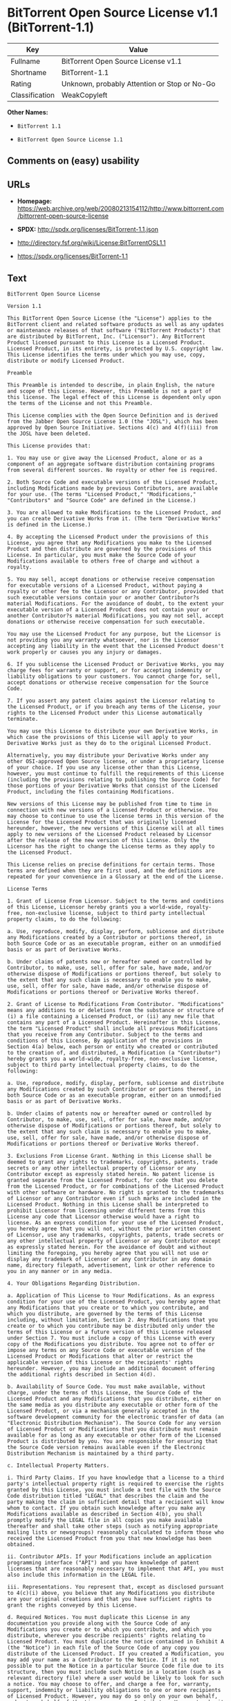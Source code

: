 * BitTorrent Open Source License v1.1 (BitTorrent-1.1)

| Key              | Value                                          |
|------------------+------------------------------------------------|
| Fullname         | BitTorrent Open Source License v1.1            |
| Shortname        | BitTorrent-1.1                                 |
| Rating           | Unknown, probably Attention or Stop or No-Go   |
| Classification   | WeakCopyleft                                   |

*Other Names:*

- =BitTorrent 1.1=

- =BitTorrent Open Source License 1.1=

** Comments on (easy) usability

** URLs

- *Homepage:*
  https://web.archive.org/web/20080213154112/http://www.bittorrent.com/bittorrent-open-source-license

- *SPDX:* http://spdx.org/licenses/BitTorrent-1.1.json

- http://directory.fsf.org/wiki/License:BitTorrentOSL1.1

- https://spdx.org/licenses/BitTorrent-1.1

** Text

#+BEGIN_EXAMPLE
    BitTorrent Open Source License

    Version 1.1

    This BitTorrent Open Source License (the "License") applies to the BitTorrent client and related software products as well as any updates or maintenance releases of that software ("BitTorrent Products") that are distributed by BitTorrent, Inc. ("Licensor"). Any BitTorrent Product licensed pursuant to this License is a Licensed Product. Licensed Product, in its entirety, is protected by U.S. copyright law. This License identifies the terms under which you may use, copy, distribute or modify Licensed Product.

    Preamble

    This Preamble is intended to describe, in plain English, the nature and scope of this License. However, this Preamble is not a part of this license. The legal effect of this License is dependent only upon the terms of the License and not this Preamble.

    This License complies with the Open Source Definition and is derived from the Jabber Open Source License 1.0 (the "JOSL"), which has been approved by Open Source Initiative. Sections 4(c) and 4(f)(iii) from the JOSL have been deleted.

    This License provides that:

    1. You may use or give away the Licensed Product, alone or as a component of an aggregate software distribution containing programs from several different sources. No royalty or other fee is required.

    2. Both Source Code and executable versions of the Licensed Product, including Modifications made by previous Contributors, are available for your use. (The terms "Licensed Product," "Modifications," "Contributors" and "Source Code" are defined in the License.)

    3. You are allowed to make Modifications to the Licensed Product, and you can create Derivative Works from it. (The term "Derivative Works" is defined in the License.)

    4. By accepting the Licensed Product under the provisions of this License, you agree that any Modifications you make to the Licensed Product and then distribute are governed by the provisions of this License. In particular, you must make the Source Code of your Modifications available to others free of charge and without a royalty.

    5. You may sell, accept donations or otherwise receive compensation for executable versions of a Licensed Product, without paying a royalty or other fee to the Licensor or any Contributor, provided that such executable versions contain your or another Contributor?s material Modifications. For the avoidance of doubt, to the extent your executable version of a Licensed Product does not contain your or another Contributor?s material Modifications, you may not sell, accept donations or otherwise receive compensation for such executable.

    You may use the Licensed Product for any purpose, but the Licensor is not providing you any warranty whatsoever, nor is the Licensor accepting any liability in the event that the Licensed Product doesn't work properly or causes you any injury or damages.

    6. If you sublicense the Licensed Product or Derivative Works, you may charge fees for warranty or support, or for accepting indemnity or liability obligations to your customers. You cannot charge for, sell, accept donations or otherwise receive compensation for the Source Code.

    7. If you assert any patent claims against the Licensor relating to the Licensed Product, or if you breach any terms of the License, your rights to the Licensed Product under this License automatically terminate.

    You may use this License to distribute your own Derivative Works, in which case the provisions of this License will apply to your Derivative Works just as they do to the original Licensed Product.

    Alternatively, you may distribute your Derivative Works under any other OSI-approved Open Source license, or under a proprietary license of your choice. If you use any license other than this License, however, you must continue to fulfill the requirements of this License (including the provisions relating to publishing the Source Code) for those portions of your Derivative Works that consist of the Licensed Product, including the files containing Modifications.

    New versions of this License may be published from time to time in connection with new versions of a Licensed Product or otherwise. You may choose to continue to use the license terms in this version of the License for the Licensed Product that was originally licensed hereunder, however, the new versions of this License will at all times apply to new versions of the Licensed Product released by Licensor after the release of the new version of this License. Only the Licensor has the right to change the License terms as they apply to the Licensed Product.

    This License relies on precise definitions for certain terms. Those terms are defined when they are first used, and the definitions are repeated for your convenience in a Glossary at the end of the License.

    License Terms

    1. Grant of License From Licensor. Subject to the terms and conditions of this License, Licensor hereby grants you a world-wide, royalty-free, non-exclusive license, subject to third party intellectual property claims, to do the following:

    a. Use, reproduce, modify, display, perform, sublicense and distribute any Modifications created by a Contributor or portions thereof, in both Source Code or as an executable program, either on an unmodified basis or as part of Derivative Works.

    b. Under claims of patents now or hereafter owned or controlled by Contributor, to make, use, sell, offer for sale, have made, and/or otherwise dispose of Modifications or portions thereof, but solely to the extent that any such claim is necessary to enable you to make, use, sell, offer for sale, have made, and/or otherwise dispose of Modifications or portions thereof or Derivative Works thereof.

    2. Grant of License to Modifications From Contributor. "Modifications" means any additions to or deletions from the substance or structure of (i) a file containing a Licensed Product, or (ii) any new file that contains any part of a Licensed Product. Hereinafter in this License, the term "Licensed Product" shall include all previous Modifications that you receive from any Contributor. Subject to the terms and conditions of this License, By application of the provisions in Section 4(a) below, each person or entity who created or contributed to the creation of, and distributed, a Modification (a "Contributor") hereby grants you a world-wide, royalty-free, non-exclusive license, subject to third party intellectual property claims, to do the following:

    a. Use, reproduce, modify, display, perform, sublicense and distribute any Modifications created by such Contributor or portions thereof, in both Source Code or as an executable program, either on an unmodified basis or as part of Derivative Works.

    b. Under claims of patents now or hereafter owned or controlled by Contributor, to make, use, sell, offer for sale, have made, and/or otherwise dispose of Modifications or portions thereof, but solely to the extent that any such claim is necessary to enable you to make, use, sell, offer for sale, have made, and/or otherwise dispose of Modifications or portions thereof or Derivative Works thereof.

    3. Exclusions From License Grant. Nothing in this License shall be deemed to grant any rights to trademarks, copyrights, patents, trade secrets or any other intellectual property of Licensor or any Contributor except as expressly stated herein. No patent license is granted separate from the Licensed Product, for code that you delete from the Licensed Product, or for combinations of the Licensed Product with other software or hardware. No right is granted to the trademarks of Licensor or any Contributor even if such marks are included in the Licensed Product. Nothing in this License shall be interpreted to prohibit Licensor from licensing under different terms from this License any code that Licensor otherwise would have a right to license. As an express condition for your use of the Licensed Product, you hereby agree that you will not, without the prior written consent of Licensor, use any trademarks, copyrights, patents, trade secrets or any other intellectual property of Licensor or any Contributor except as expressly stated herein. For the avoidance of doubt and without limiting the foregoing, you hereby agree that you will not use or display any trademark of Licensor or any Contributor in any domain name, directory filepath, advertisement, link or other reference to you in any manner or in any media.

    4. Your Obligations Regarding Distribution.

    a. Application of This License to Your Modifications. As an express condition for your use of the Licensed Product, you hereby agree that any Modifications that you create or to which you contribute, and which you distribute, are governed by the terms of this License including, without limitation, Section 2. Any Modifications that you create or to which you contribute may be distributed only under the terms of this License or a future version of this License released under Section 7. You must include a copy of this License with every copy of the Modifications you distribute. You agree not to offer or impose any terms on any Source Code or executable version of the Licensed Product or Modifications that alter or restrict the applicable version of this License or the recipients' rights hereunder. However, you may include an additional document offering the additional rights described in Section 4(d).

    b. Availability of Source Code. You must make available, without charge, under the terms of this License, the Source Code of the Licensed Product and any Modifications that you distribute, either on the same media as you distribute any executable or other form of the Licensed Product, or via a mechanism generally accepted in the software development community for the electronic transfer of data (an "Electronic Distribution Mechanism"). The Source Code for any version of Licensed Product or Modifications that you distribute must remain available for as long as any executable or other form of the Licensed Product is distributed by you. You are responsible for ensuring that the Source Code version remains available even if the Electronic Distribution Mechanism is maintained by a third party.

    c. Intellectual Property Matters.

    i. Third Party Claims. If you have knowledge that a license to a third party's intellectual property right is required to exercise the rights granted by this License, you must include a text file with the Source Code distribution titled "LEGAL" that describes the claim and the party making the claim in sufficient detail that a recipient will know whom to contact. If you obtain such knowledge after you make any Modifications available as described in Section 4(b), you shall promptly modify the LEGAL file in all copies you make available thereafter and shall take other steps (such as notifying appropriate mailing lists or newsgroups) reasonably calculated to inform those who received the Licensed Product from you that new knowledge has been obtained.

    ii. Contributor APIs. If your Modifications include an application programming interface ("API") and you have knowledge of patent licenses that are reasonably necessary to implement that API, you must also include this information in the LEGAL file.

    iii. Representations. You represent that, except as disclosed pursuant to 4(c)(i) above, you believe that any Modifications you distribute are your original creations and that you have sufficient rights to grant the rights conveyed by this License.

    d. Required Notices. You must duplicate this License in any documentation you provide along with the Source Code of any Modifications you create or to which you contribute, and which you distribute, wherever you describe recipients' rights relating to Licensed Product. You must duplicate the notice contained in Exhibit A (the "Notice") in each file of the Source Code of any copy you distribute of the Licensed Product. If you created a Modification, you may add your name as a Contributor to the Notice. If it is not possible to put the Notice in a particular Source Code file due to its structure, then you must include such Notice in a location (such as a relevant directory file) where a user would be likely to look for such a notice. You may choose to offer, and charge a fee for, warranty, support, indemnity or liability obligations to one or more recipients of Licensed Product. However, you may do so only on your own behalf, and not on behalf of the Licensor or any Contributor. You must make it clear that any such warranty, support, indemnity or liability obligation is offered by you alone, and you hereby agree to indemnify the Licensor and every Contributor for any liability incurred by the Licensor or such Contributor as a result of warranty, support, indemnity or liability terms you offer.

    e. Distribution of Executable Versions. You may distribute Licensed Product as an executable program under a license of your choice that may contain terms different from this License provided (i) you have satisfied the requirements of Sections 4(a) through 4(d) for that distribution, (ii) you include a conspicuous notice in the executable version, related documentation and collateral materials stating that the Source Code version of the Licensed Product is available under the terms of this License, including a description of how and where you have fulfilled the obligations of Section 4(b), and (iii) you make it clear that any terms that differ from this License are offered by you alone, not by Licensor or any Contributor. You hereby agree to indemnify the Licensor and every Contributor for any liability incurred by Licensor or such Contributor as a result of any terms you offer.

    f. Distribution of Derivative Works. You may create Derivative Works (e.g., combinations of some or all of the Licensed Product with other code) and distribute the Derivative Works as products under any other license you select, with the proviso that the requirements of this License are fulfilled for those portions of the Derivative Works that consist of the Licensed Product or any Modifications thereto.

    g. Compensation for Distribution of Executable Versions of Licensed Products, Modifications or Derivative Works. Notwithstanding any provision of this License to the contrary, by distributing, selling, licensing, sublicensing or otherwise making available any Licensed Product, or Modification or Derivative Work thereof, you and Licensor hereby acknowledge and agree that you may sell, license or sublicense for a fee, accept donations or otherwise receive compensation for executable versions of a Licensed Product, without paying a royalty or other fee to the Licensor or any other Contributor, provided that such executable versions (i) contain your or another Contributor?s material Modifications, or (ii) are otherwise material Derivative Works. For purposes of this License, an executable version of the Licensed Product will be deemed to contain a material Modification, or will otherwise be deemed a material Derivative Work, if (a) the Licensed Product is modified with your own or a third party?s software programs or other code, and/or the Licensed Product is combined with a number of your own or a third party?s software programs or code, respectively, and (b) such software programs or code add or contribute material value, functionality or features to the License Product. For the avoidance of doubt, to the extent your executable version of a Licensed Product does not contain your or another Contributor?s material Modifications or is otherwise not a material Derivative Work, in each case as contemplated herein, you may not sell, license or sublicense for a fee, accept donations or otherwise receive compensation for such executable. Additionally, without limitation of the foregoing and notwithstanding any provision of this License to the contrary, you cannot charge for, sell, license or sublicense for a fee, accept donations or otherwise receive compensation for the Source Code.

    5. Inability to Comply Due to Statute or Regulation. If it is impossible for you to comply with any of the terms of this License with respect to some or all of the Licensed Product due to statute, judicial order, or regulation, then you must (i) comply with the terms of this License to the maximum extent possible, (ii) cite the statute or regulation that prohibits you from adhering to the License, and (iii) describe the limitations and the code they affect. Such description must be included in the LEGAL file described in Section 4(d), and must be included with all distributions of the Source Code. Except to the extent prohibited by statute or regulation, such description must be sufficiently detailed for a recipient of ordinary skill at computer programming to be able to understand it.

    6. Application of This License. This License applies to code to which Licensor or Contributor has attached the Notice in Exhibit A, which is incorporated herein by this reference.

    7. Versions of This License.

    a. New Versions. Licensor may publish from time to time revised and/or new versions of the License.

    b. Effect of New Versions. Once Licensed Product has been published under a particular version of the License, you may always continue to use it under the terms of that version, provided that any such license be in full force and effect at the time, and has not been revoked or otherwise terminated. You may also choose to use such Licensed Product under the terms of any subsequent version (but not any prior version) of the License published by Licensor. No one other than Licensor has the right to modify the terms applicable to Licensed Product created under this License.

    c. Derivative Works of this License. If you create or use a modified version of this License, which you may do only in order to apply it to software that is not already a Licensed Product under this License, you must rename your license so that it is not confusingly similar to this License, and must make it clear that your license contains terms that differ from this License. In so naming your license, you may not use any trademark of Licensor or any Contributor.

    8. Disclaimer of Warranty. LICENSED PRODUCT IS PROVIDED UNDER THIS LICENSE ON AN AS IS BASIS, WITHOUT WARRANTY OF ANY KIND, EITHER EXPRESS OR IMPLIED, INCLUDING, WITHOUT LIMITATION, WARRANTIES THAT THE LICENSED PRODUCT IS FREE OF DEFECTS, MERCHANTABLE, FIT FOR A PARTICULAR PURPOSE OR NON-INFRINGING. THE ENTIRE RISK AS TO THE QUALITY AND PERFORMANCE OF THE LICENSED PRODUCT IS WITH YOU. SHOULD LICENSED PRODUCT PROVE DEFECTIVE IN ANY RESPECT, YOU (AND NOT THE LICENSOR OR ANY OTHER CONTRIBUTOR) ASSUME THE COST OF ANY NECESSARY SERVICING, REPAIR OR CORRECTION. THIS DISCLAIMER OF WARRANTY CONSTITUTES AN ESSENTIAL PART OF THIS LICENSE. NO USE OF LICENSED PRODUCT IS AUTHORIZED HEREUNDER EXCEPT UNDER THIS DISCLAIMER.

    9. Termination.

    a. Automatic Termination Upon Breach. This license and the rights granted hereunder will terminate automatically if you fail to comply with the terms herein and fail to cure such breach within ten (10) days of being notified of the breach by the Licensor. For purposes of this provision, proof of delivery via email to the address listed in the ?WHOIS? database of the registrar for any website through which you distribute or market any Licensed Product, or to any alternate email address which you designate in writing to the Licensor, shall constitute sufficient notification. All sublicenses to the Licensed Product that are properly granted shall survive any termination of this license so long as they continue to complye with the terms of this License. Provisions that, by their nature, must remain in effect beyond the termination of this License, shall survive.

    b. Termination Upon Assertion of Patent Infringement. If you initiate litigation by asserting a patent infringement claim (excluding declaratory judgment actions) against Licensor or a Contributor (Licensor or Contributor against whom you file such an action is referred to herein as Respondent) alleging that Licensed Product directly or indirectly infringes any patent, then any and all rights granted by such Respondent to you under Sections 1 or 2 of this License shall terminate prospectively upon sixty (60) days notice from Respondent (the "Notice Period") unless within that Notice Period you either agree in writing (i) to pay Respondent a mutually agreeable reasonably royalty for your past or future use of Licensed Product made by such Respondent, or (ii) withdraw your litigation claim with respect to Licensed Product against such Respondent. If within said Notice Period a reasonable royalty and payment arrangement are not mutually agreed upon in writing by the parties or the litigation claim is not withdrawn, the rights granted by Licensor to you under Sections 1 and 2 automatically terminate at the expiration of said Notice Period.

    c. Reasonable Value of This License. If you assert a patent infringement claim against Respondent alleging that Licensed Product directly or indirectly infringes any patent where such claim is resolved (such as by license or settlement) prior to the initiation of patent infringement litigation, then the reasonable value of the licenses granted by said Respondent under Sections 1 and 2 shall be taken into account in determining the amount or value of any payment or license.

    d. No Retroactive Effect of Termination. In the event of termination under Sections 9(a) or 9(b) above, all end user license agreements (excluding licenses to distributors and resellers) that have been validly granted by you or any distributor hereunder prior to termination shall survive termination.

    10. Limitation of Liability. UNDER NO CIRCUMSTANCES AND UNDER NO LEGAL THEORY, WHETHER TORT (INCLUDING NEGLIGENCE), CONTRACT, OR OTHERWISE, SHALL THE LICENSOR, ANY CONTRIBUTOR, OR ANY DISTRIBUTOR OF LICENSED PRODUCT, OR ANY SUPPLIER OF ANY OF SUCH PARTIES, BE LIABLE TO ANY PERSON FOR ANY INDIRECT, SPECIAL, INCIDENTAL, OR CONSEQUENTIAL DAMAGES OF ANY CHARACTER INCLUDING, WITHOUT LIMITATION, DAMAGES FOR LOSS OF GOODWILL, WORK STOPPAGE, COMPUTER FAILURE OR MALFUNCTION, OR ANY AND ALL OTHER COMMERCIAL DAMAGES OR LOSSES, EVEN IF SUCH PARTY SHALL HAVE BEEN INFORMED OF THE POSSIBILITY OF SUCH DAMAGES. THIS LIMITATION OF LIABILITY SHALL NOT APPLY TO LIABILITY FOR DEATH OR PERSONAL INJURY RESULTING FROM SUCH PARTYS NEGLIGENCE TO THE EXTENT APPLICABLE LAW PROHIBITS SUCH LIMITATION. SOME JURISDICTIONS DO NOT ALLOW THE EXCLUSION OR LIMITATION OF INCIDENTAL OR CONSEQUENTIAL DAMAGES, SO THIS EXCLUSION AND LIMITATION MAY NOT APPLY TO YOU.

    11. Responsibility for Claims. As between Licensor and Contributors, each party is responsible for claims and damages arising, directly or indirectly, out of its utilization of rights under this License. You agree to work with Licensor and Contributors to distribute such responsibility on an equitable basis. Nothing herein is intended or shall be deemed to constitute any admission of liability.

    12. U.S. Government End Users. The Licensed Product is a commercial item, as that term is defined in 48 C.F.R. 2.101 (Oct. 1995), consisting of commercial computer software and commercial computer software documentation, as such terms are used in 48 C.F.R. 12.212 (Sept. 1995). Consistent with 48 C.F.R. 12.212 and 48 C.F.R. 227.7202-1 through 227.7202-4 (June 1995), all U.S. Government End Users acquire Licensed Product with only those rights set forth herein.

    13. Miscellaneous. This License represents the complete agreement concerning the subject matter hereof. If any provision of this License is held to be unenforceable, such provision shall be reformed only to the extent necessary to make it enforceable. This License shall be governed by California law provisions (except to the extent applicable law, if any, provides otherwise), excluding its conflict-of-law provisions. You expressly agree that in any litigation relating to this license the losing party shall be responsible for costs including, without limitation, court costs and reasonable attorneys fees and expenses. The application of the United Nations Convention on Contracts for the International Sale of Goods is expressly excluded. Any law or regulation that provides that the language of a contract shall be construed against the drafter shall not apply to this License.

    14. Definition of You in This License. You throughout this License, whether in upper or lower case, means an individual or a legal entity exercising rights under, and complying with all of the terms of, this License or a future version of this License issued under Section 7. For legal entities, you includes any entity that controls, is controlled by, is under common control with, or affiliated with, you. For purposes of this definition, control means (i) the power, direct or indirect, to cause the direction or management of such entity, whether by contract or otherwise, or (ii) ownership of fifty percent (50%) or more of the outstanding shares, or (iii) beneficial ownership of such entity. You are responsible for advising any affiliated entity of the terms of this License, and that any rights or privileges derived from or obtained by way of this License are subject to the restrictions outlined herein.

    15. Glossary. All defined terms in this License that are used in more than one Section of this License are repeated here, in alphabetical order, for the convenience of the reader. The Section of this License in which each defined term is first used is shown in parentheses.

    Contributor: Each person or entity who created or contributed to the creation of, and distributed, a Modification. (See Section 2)

    Derivative Works: That term as used in this License is defined under U.S. copyright law. (See Section 1(b))

    License: This BitTorrent Open Source License. (See first paragraph of License)

    Licensed Product: Any BitTorrent Product licensed pursuant to this License. The term "Licensed Product" includes all previous Modifications from any Contributor that you receive. (See first paragraph of License and Section 2)

    Licensor: BitTorrent, Inc. (See first paragraph of License)

    Modifications: Any additions to or deletions from the substance or structure of (i) a file containing Licensed Product, or (ii) any new file that contains any part of Licensed Product. (See Section 2)

    Notice: The notice contained in Exhibit A. (See Section 4(e))

    Source Code: The preferred form for making modifications to the Licensed Product, including all modules contained therein, plus any associated interface definition files, scripts used to control compilation and installation of an executable program, or a list of differential comparisons against the Source Code of the Licensed Product. (See Section 1(a))

    You: This term is defined in Section 14 of this License.

    EXHIBIT A

    The Notice below must appear in each file of the Source Code of any copy you distribute of the Licensed Product or any hereto. Contributors to any Modifications may add their own copyright notices to identify their own contributions.

    License:

    The contents of this file are subject to the BitTorrent Open Source License Version 1.0 (the License). You may not copy or use this file, in either source code or executable form, except in compliance with the License. You may obtain a copy of the License at http://www.bittorrent.com/license/.

    Software distributed under the License is distributed on an AS IS basis, WITHOUT WARRANTY OF ANY KIND, either express or implied. See the License for the specific language governing rights and limitations under the License.
#+END_EXAMPLE

--------------

** Raw Data

#+BEGIN_EXAMPLE
    {
        "__impliedNames": [
            "BitTorrent-1.1",
            "BitTorrent Open Source License v1.1",
            "bittorrent-1.1",
            "BitTorrent 1.1",
            "BitTorrent Open Source License 1.1"
        ],
        "__impliedId": "BitTorrent-1.1",
        "facts": {
            "Open Knowledge International": {
                "is_generic": null,
                "status": "active",
                "domain_software": true,
                "url": "https://spdx.org/licenses/BitTorrent-1.1",
                "maintainer": "",
                "od_conformance": "not reviewed",
                "_sourceURL": "https://github.com/okfn/licenses/blob/master/licenses.csv",
                "domain_data": false,
                "osd_conformance": "not reviewed",
                "id": "BitTorrent-1.1",
                "title": "BitTorrent Open Source License 1.1",
                "_implications": {
                    "__impliedNames": [
                        "BitTorrent-1.1",
                        "BitTorrent Open Source License 1.1"
                    ],
                    "__impliedId": "BitTorrent-1.1",
                    "__impliedURLs": [
                        [
                            null,
                            "https://spdx.org/licenses/BitTorrent-1.1"
                        ]
                    ]
                },
                "domain_content": false
            },
            "LicenseName": {
                "implications": {
                    "__impliedNames": [
                        "BitTorrent-1.1",
                        "BitTorrent-1.1",
                        "BitTorrent Open Source License v1.1",
                        "bittorrent-1.1",
                        "BitTorrent 1.1",
                        "BitTorrent Open Source License 1.1"
                    ],
                    "__impliedId": "BitTorrent-1.1"
                },
                "shortname": "BitTorrent-1.1",
                "otherNames": [
                    "BitTorrent-1.1",
                    "BitTorrent Open Source License v1.1",
                    "bittorrent-1.1",
                    "BitTorrent 1.1",
                    "BitTorrent Open Source License 1.1"
                ]
            },
            "SPDX": {
                "isSPDXLicenseDeprecated": false,
                "spdxFullName": "BitTorrent Open Source License v1.1",
                "spdxDetailsURL": "http://spdx.org/licenses/BitTorrent-1.1.json",
                "_sourceURL": "https://spdx.org/licenses/BitTorrent-1.1.html",
                "spdxLicIsOSIApproved": false,
                "spdxSeeAlso": [
                    "http://directory.fsf.org/wiki/License:BitTorrentOSL1.1"
                ],
                "_implications": {
                    "__impliedNames": [
                        "BitTorrent-1.1",
                        "BitTorrent Open Source License v1.1"
                    ],
                    "__impliedId": "BitTorrent-1.1",
                    "__isOsiApproved": false,
                    "__impliedURLs": [
                        [
                            "SPDX",
                            "http://spdx.org/licenses/BitTorrent-1.1.json"
                        ],
                        [
                            null,
                            "http://directory.fsf.org/wiki/License:BitTorrentOSL1.1"
                        ]
                    ]
                },
                "spdxLicenseId": "BitTorrent-1.1"
            },
            "Scancode": {
                "otherUrls": [
                    "http://directory.fsf.org/wiki/License:BitTorrentOSL1.1"
                ],
                "homepageUrl": "https://web.archive.org/web/20080213154112/http://www.bittorrent.com/bittorrent-open-source-license",
                "shortName": "BitTorrent 1.1",
                "textUrls": null,
                "text": "BitTorrent Open Source License\n\nVersion 1.1\n\nThis BitTorrent Open Source License (the \"License\") applies to the BitTorrent client and related software products as well as any updates or maintenance releases of that software (\"BitTorrent Products\") that are distributed by BitTorrent, Inc. (\"Licensor\"). Any BitTorrent Product licensed pursuant to this License is a Licensed Product. Licensed Product, in its entirety, is protected by U.S. copyright law. This License identifies the terms under which you may use, copy, distribute or modify Licensed Product.\n\nPreamble\n\nThis Preamble is intended to describe, in plain English, the nature and scope of this License. However, this Preamble is not a part of this license. The legal effect of this License is dependent only upon the terms of the License and not this Preamble.\n\nThis License complies with the Open Source Definition and is derived from the Jabber Open Source License 1.0 (the \"JOSL\"), which has been approved by Open Source Initiative. Sections 4(c) and 4(f)(iii) from the JOSL have been deleted.\n\nThis License provides that:\n\n1. You may use or give away the Licensed Product, alone or as a component of an aggregate software distribution containing programs from several different sources. No royalty or other fee is required.\n\n2. Both Source Code and executable versions of the Licensed Product, including Modifications made by previous Contributors, are available for your use. (The terms \"Licensed Product,\" \"Modifications,\" \"Contributors\" and \"Source Code\" are defined in the License.)\n\n3. You are allowed to make Modifications to the Licensed Product, and you can create Derivative Works from it. (The term \"Derivative Works\" is defined in the License.)\n\n4. By accepting the Licensed Product under the provisions of this License, you agree that any Modifications you make to the Licensed Product and then distribute are governed by the provisions of this License. In particular, you must make the Source Code of your Modifications available to others free of charge and without a royalty.\n\n5. You may sell, accept donations or otherwise receive compensation for executable versions of a Licensed Product, without paying a royalty or other fee to the Licensor or any Contributor, provided that such executable versions contain your or another Contributor?s material Modifications. For the avoidance of doubt, to the extent your executable version of a Licensed Product does not contain your or another Contributor?s material Modifications, you may not sell, accept donations or otherwise receive compensation for such executable.\n\nYou may use the Licensed Product for any purpose, but the Licensor is not providing you any warranty whatsoever, nor is the Licensor accepting any liability in the event that the Licensed Product doesn't work properly or causes you any injury or damages.\n\n6. If you sublicense the Licensed Product or Derivative Works, you may charge fees for warranty or support, or for accepting indemnity or liability obligations to your customers. You cannot charge for, sell, accept donations or otherwise receive compensation for the Source Code.\n\n7. If you assert any patent claims against the Licensor relating to the Licensed Product, or if you breach any terms of the License, your rights to the Licensed Product under this License automatically terminate.\n\nYou may use this License to distribute your own Derivative Works, in which case the provisions of this License will apply to your Derivative Works just as they do to the original Licensed Product.\n\nAlternatively, you may distribute your Derivative Works under any other OSI-approved Open Source license, or under a proprietary license of your choice. If you use any license other than this License, however, you must continue to fulfill the requirements of this License (including the provisions relating to publishing the Source Code) for those portions of your Derivative Works that consist of the Licensed Product, including the files containing Modifications.\n\nNew versions of this License may be published from time to time in connection with new versions of a Licensed Product or otherwise. You may choose to continue to use the license terms in this version of the License for the Licensed Product that was originally licensed hereunder, however, the new versions of this License will at all times apply to new versions of the Licensed Product released by Licensor after the release of the new version of this License. Only the Licensor has the right to change the License terms as they apply to the Licensed Product.\n\nThis License relies on precise definitions for certain terms. Those terms are defined when they are first used, and the definitions are repeated for your convenience in a Glossary at the end of the License.\n\nLicense Terms\n\n1. Grant of License From Licensor. Subject to the terms and conditions of this License, Licensor hereby grants you a world-wide, royalty-free, non-exclusive license, subject to third party intellectual property claims, to do the following:\n\na. Use, reproduce, modify, display, perform, sublicense and distribute any Modifications created by a Contributor or portions thereof, in both Source Code or as an executable program, either on an unmodified basis or as part of Derivative Works.\n\nb. Under claims of patents now or hereafter owned or controlled by Contributor, to make, use, sell, offer for sale, have made, and/or otherwise dispose of Modifications or portions thereof, but solely to the extent that any such claim is necessary to enable you to make, use, sell, offer for sale, have made, and/or otherwise dispose of Modifications or portions thereof or Derivative Works thereof.\n\n2. Grant of License to Modifications From Contributor. \"Modifications\" means any additions to or deletions from the substance or structure of (i) a file containing a Licensed Product, or (ii) any new file that contains any part of a Licensed Product. Hereinafter in this License, the term \"Licensed Product\" shall include all previous Modifications that you receive from any Contributor. Subject to the terms and conditions of this License, By application of the provisions in Section 4(a) below, each person or entity who created or contributed to the creation of, and distributed, a Modification (a \"Contributor\") hereby grants you a world-wide, royalty-free, non-exclusive license, subject to third party intellectual property claims, to do the following:\n\na. Use, reproduce, modify, display, perform, sublicense and distribute any Modifications created by such Contributor or portions thereof, in both Source Code or as an executable program, either on an unmodified basis or as part of Derivative Works.\n\nb. Under claims of patents now or hereafter owned or controlled by Contributor, to make, use, sell, offer for sale, have made, and/or otherwise dispose of Modifications or portions thereof, but solely to the extent that any such claim is necessary to enable you to make, use, sell, offer for sale, have made, and/or otherwise dispose of Modifications or portions thereof or Derivative Works thereof.\n\n3. Exclusions From License Grant. Nothing in this License shall be deemed to grant any rights to trademarks, copyrights, patents, trade secrets or any other intellectual property of Licensor or any Contributor except as expressly stated herein. No patent license is granted separate from the Licensed Product, for code that you delete from the Licensed Product, or for combinations of the Licensed Product with other software or hardware. No right is granted to the trademarks of Licensor or any Contributor even if such marks are included in the Licensed Product. Nothing in this License shall be interpreted to prohibit Licensor from licensing under different terms from this License any code that Licensor otherwise would have a right to license. As an express condition for your use of the Licensed Product, you hereby agree that you will not, without the prior written consent of Licensor, use any trademarks, copyrights, patents, trade secrets or any other intellectual property of Licensor or any Contributor except as expressly stated herein. For the avoidance of doubt and without limiting the foregoing, you hereby agree that you will not use or display any trademark of Licensor or any Contributor in any domain name, directory filepath, advertisement, link or other reference to you in any manner or in any media.\n\n4. Your Obligations Regarding Distribution.\n\na. Application of This License to Your Modifications. As an express condition for your use of the Licensed Product, you hereby agree that any Modifications that you create or to which you contribute, and which you distribute, are governed by the terms of this License including, without limitation, Section 2. Any Modifications that you create or to which you contribute may be distributed only under the terms of this License or a future version of this License released under Section 7. You must include a copy of this License with every copy of the Modifications you distribute. You agree not to offer or impose any terms on any Source Code or executable version of the Licensed Product or Modifications that alter or restrict the applicable version of this License or the recipients' rights hereunder. However, you may include an additional document offering the additional rights described in Section 4(d).\n\nb. Availability of Source Code. You must make available, without charge, under the terms of this License, the Source Code of the Licensed Product and any Modifications that you distribute, either on the same media as you distribute any executable or other form of the Licensed Product, or via a mechanism generally accepted in the software development community for the electronic transfer of data (an \"Electronic Distribution Mechanism\"). The Source Code for any version of Licensed Product or Modifications that you distribute must remain available for as long as any executable or other form of the Licensed Product is distributed by you. You are responsible for ensuring that the Source Code version remains available even if the Electronic Distribution Mechanism is maintained by a third party.\n\nc. Intellectual Property Matters.\n\ni. Third Party Claims. If you have knowledge that a license to a third party's intellectual property right is required to exercise the rights granted by this License, you must include a text file with the Source Code distribution titled \"LEGAL\" that describes the claim and the party making the claim in sufficient detail that a recipient will know whom to contact. If you obtain such knowledge after you make any Modifications available as described in Section 4(b), you shall promptly modify the LEGAL file in all copies you make available thereafter and shall take other steps (such as notifying appropriate mailing lists or newsgroups) reasonably calculated to inform those who received the Licensed Product from you that new knowledge has been obtained.\n\nii. Contributor APIs. If your Modifications include an application programming interface (\"API\") and you have knowledge of patent licenses that are reasonably necessary to implement that API, you must also include this information in the LEGAL file.\n\niii. Representations. You represent that, except as disclosed pursuant to 4(c)(i) above, you believe that any Modifications you distribute are your original creations and that you have sufficient rights to grant the rights conveyed by this License.\n\nd. Required Notices. You must duplicate this License in any documentation you provide along with the Source Code of any Modifications you create or to which you contribute, and which you distribute, wherever you describe recipients' rights relating to Licensed Product. You must duplicate the notice contained in Exhibit A (the \"Notice\") in each file of the Source Code of any copy you distribute of the Licensed Product. If you created a Modification, you may add your name as a Contributor to the Notice. If it is not possible to put the Notice in a particular Source Code file due to its structure, then you must include such Notice in a location (such as a relevant directory file) where a user would be likely to look for such a notice. You may choose to offer, and charge a fee for, warranty, support, indemnity or liability obligations to one or more recipients of Licensed Product. However, you may do so only on your own behalf, and not on behalf of the Licensor or any Contributor. You must make it clear that any such warranty, support, indemnity or liability obligation is offered by you alone, and you hereby agree to indemnify the Licensor and every Contributor for any liability incurred by the Licensor or such Contributor as a result of warranty, support, indemnity or liability terms you offer.\n\ne. Distribution of Executable Versions. You may distribute Licensed Product as an executable program under a license of your choice that may contain terms different from this License provided (i) you have satisfied the requirements of Sections 4(a) through 4(d) for that distribution, (ii) you include a conspicuous notice in the executable version, related documentation and collateral materials stating that the Source Code version of the Licensed Product is available under the terms of this License, including a description of how and where you have fulfilled the obligations of Section 4(b), and (iii) you make it clear that any terms that differ from this License are offered by you alone, not by Licensor or any Contributor. You hereby agree to indemnify the Licensor and every Contributor for any liability incurred by Licensor or such Contributor as a result of any terms you offer.\n\nf. Distribution of Derivative Works. You may create Derivative Works (e.g., combinations of some or all of the Licensed Product with other code) and distribute the Derivative Works as products under any other license you select, with the proviso that the requirements of this License are fulfilled for those portions of the Derivative Works that consist of the Licensed Product or any Modifications thereto.\n\ng. Compensation for Distribution of Executable Versions of Licensed Products, Modifications or Derivative Works. Notwithstanding any provision of this License to the contrary, by distributing, selling, licensing, sublicensing or otherwise making available any Licensed Product, or Modification or Derivative Work thereof, you and Licensor hereby acknowledge and agree that you may sell, license or sublicense for a fee, accept donations or otherwise receive compensation for executable versions of a Licensed Product, without paying a royalty or other fee to the Licensor or any other Contributor, provided that such executable versions (i) contain your or another Contributor?s material Modifications, or (ii) are otherwise material Derivative Works. For purposes of this License, an executable version of the Licensed Product will be deemed to contain a material Modification, or will otherwise be deemed a material Derivative Work, if (a) the Licensed Product is modified with your own or a third party?s software programs or other code, and/or the Licensed Product is combined with a number of your own or a third party?s software programs or code, respectively, and (b) such software programs or code add or contribute material value, functionality or features to the License Product. For the avoidance of doubt, to the extent your executable version of a Licensed Product does not contain your or another Contributor?s material Modifications or is otherwise not a material Derivative Work, in each case as contemplated herein, you may not sell, license or sublicense for a fee, accept donations or otherwise receive compensation for such executable. Additionally, without limitation of the foregoing and notwithstanding any provision of this License to the contrary, you cannot charge for, sell, license or sublicense for a fee, accept donations or otherwise receive compensation for the Source Code.\n\n5. Inability to Comply Due to Statute or Regulation. If it is impossible for you to comply with any of the terms of this License with respect to some or all of the Licensed Product due to statute, judicial order, or regulation, then you must (i) comply with the terms of this License to the maximum extent possible, (ii) cite the statute or regulation that prohibits you from adhering to the License, and (iii) describe the limitations and the code they affect. Such description must be included in the LEGAL file described in Section 4(d), and must be included with all distributions of the Source Code. Except to the extent prohibited by statute or regulation, such description must be sufficiently detailed for a recipient of ordinary skill at computer programming to be able to understand it.\n\n6. Application of This License. This License applies to code to which Licensor or Contributor has attached the Notice in Exhibit A, which is incorporated herein by this reference.\n\n7. Versions of This License.\n\na. New Versions. Licensor may publish from time to time revised and/or new versions of the License.\n\nb. Effect of New Versions. Once Licensed Product has been published under a particular version of the License, you may always continue to use it under the terms of that version, provided that any such license be in full force and effect at the time, and has not been revoked or otherwise terminated. You may also choose to use such Licensed Product under the terms of any subsequent version (but not any prior version) of the License published by Licensor. No one other than Licensor has the right to modify the terms applicable to Licensed Product created under this License.\n\nc. Derivative Works of this License. If you create or use a modified version of this License, which you may do only in order to apply it to software that is not already a Licensed Product under this License, you must rename your license so that it is not confusingly similar to this License, and must make it clear that your license contains terms that differ from this License. In so naming your license, you may not use any trademark of Licensor or any Contributor.\n\n8. Disclaimer of Warranty. LICENSED PRODUCT IS PROVIDED UNDER THIS LICENSE ON AN AS IS BASIS, WITHOUT WARRANTY OF ANY KIND, EITHER EXPRESS OR IMPLIED, INCLUDING, WITHOUT LIMITATION, WARRANTIES THAT THE LICENSED PRODUCT IS FREE OF DEFECTS, MERCHANTABLE, FIT FOR A PARTICULAR PURPOSE OR NON-INFRINGING. THE ENTIRE RISK AS TO THE QUALITY AND PERFORMANCE OF THE LICENSED PRODUCT IS WITH YOU. SHOULD LICENSED PRODUCT PROVE DEFECTIVE IN ANY RESPECT, YOU (AND NOT THE LICENSOR OR ANY OTHER CONTRIBUTOR) ASSUME THE COST OF ANY NECESSARY SERVICING, REPAIR OR CORRECTION. THIS DISCLAIMER OF WARRANTY CONSTITUTES AN ESSENTIAL PART OF THIS LICENSE. NO USE OF LICENSED PRODUCT IS AUTHORIZED HEREUNDER EXCEPT UNDER THIS DISCLAIMER.\n\n9. Termination.\n\na. Automatic Termination Upon Breach. This license and the rights granted hereunder will terminate automatically if you fail to comply with the terms herein and fail to cure such breach within ten (10) days of being notified of the breach by the Licensor. For purposes of this provision, proof of delivery via email to the address listed in the ?WHOIS? database of the registrar for any website through which you distribute or market any Licensed Product, or to any alternate email address which you designate in writing to the Licensor, shall constitute sufficient notification. All sublicenses to the Licensed Product that are properly granted shall survive any termination of this license so long as they continue to complye with the terms of this License. Provisions that, by their nature, must remain in effect beyond the termination of this License, shall survive.\n\nb. Termination Upon Assertion of Patent Infringement. If you initiate litigation by asserting a patent infringement claim (excluding declaratory judgment actions) against Licensor or a Contributor (Licensor or Contributor against whom you file such an action is referred to herein as Respondent) alleging that Licensed Product directly or indirectly infringes any patent, then any and all rights granted by such Respondent to you under Sections 1 or 2 of this License shall terminate prospectively upon sixty (60) days notice from Respondent (the \"Notice Period\") unless within that Notice Period you either agree in writing (i) to pay Respondent a mutually agreeable reasonably royalty for your past or future use of Licensed Product made by such Respondent, or (ii) withdraw your litigation claim with respect to Licensed Product against such Respondent. If within said Notice Period a reasonable royalty and payment arrangement are not mutually agreed upon in writing by the parties or the litigation claim is not withdrawn, the rights granted by Licensor to you under Sections 1 and 2 automatically terminate at the expiration of said Notice Period.\n\nc. Reasonable Value of This License. If you assert a patent infringement claim against Respondent alleging that Licensed Product directly or indirectly infringes any patent where such claim is resolved (such as by license or settlement) prior to the initiation of patent infringement litigation, then the reasonable value of the licenses granted by said Respondent under Sections 1 and 2 shall be taken into account in determining the amount or value of any payment or license.\n\nd. No Retroactive Effect of Termination. In the event of termination under Sections 9(a) or 9(b) above, all end user license agreements (excluding licenses to distributors and resellers) that have been validly granted by you or any distributor hereunder prior to termination shall survive termination.\n\n10. Limitation of Liability. UNDER NO CIRCUMSTANCES AND UNDER NO LEGAL THEORY, WHETHER TORT (INCLUDING NEGLIGENCE), CONTRACT, OR OTHERWISE, SHALL THE LICENSOR, ANY CONTRIBUTOR, OR ANY DISTRIBUTOR OF LICENSED PRODUCT, OR ANY SUPPLIER OF ANY OF SUCH PARTIES, BE LIABLE TO ANY PERSON FOR ANY INDIRECT, SPECIAL, INCIDENTAL, OR CONSEQUENTIAL DAMAGES OF ANY CHARACTER INCLUDING, WITHOUT LIMITATION, DAMAGES FOR LOSS OF GOODWILL, WORK STOPPAGE, COMPUTER FAILURE OR MALFUNCTION, OR ANY AND ALL OTHER COMMERCIAL DAMAGES OR LOSSES, EVEN IF SUCH PARTY SHALL HAVE BEEN INFORMED OF THE POSSIBILITY OF SUCH DAMAGES. THIS LIMITATION OF LIABILITY SHALL NOT APPLY TO LIABILITY FOR DEATH OR PERSONAL INJURY RESULTING FROM SUCH PARTYS NEGLIGENCE TO THE EXTENT APPLICABLE LAW PROHIBITS SUCH LIMITATION. SOME JURISDICTIONS DO NOT ALLOW THE EXCLUSION OR LIMITATION OF INCIDENTAL OR CONSEQUENTIAL DAMAGES, SO THIS EXCLUSION AND LIMITATION MAY NOT APPLY TO YOU.\n\n11. Responsibility for Claims. As between Licensor and Contributors, each party is responsible for claims and damages arising, directly or indirectly, out of its utilization of rights under this License. You agree to work with Licensor and Contributors to distribute such responsibility on an equitable basis. Nothing herein is intended or shall be deemed to constitute any admission of liability.\n\n12. U.S. Government End Users. The Licensed Product is a commercial item, as that term is defined in 48 C.F.R. 2.101 (Oct. 1995), consisting of commercial computer software and commercial computer software documentation, as such terms are used in 48 C.F.R. 12.212 (Sept. 1995). Consistent with 48 C.F.R. 12.212 and 48 C.F.R. 227.7202-1 through 227.7202-4 (June 1995), all U.S. Government End Users acquire Licensed Product with only those rights set forth herein.\n\n13. Miscellaneous. This License represents the complete agreement concerning the subject matter hereof. If any provision of this License is held to be unenforceable, such provision shall be reformed only to the extent necessary to make it enforceable. This License shall be governed by California law provisions (except to the extent applicable law, if any, provides otherwise), excluding its conflict-of-law provisions. You expressly agree that in any litigation relating to this license the losing party shall be responsible for costs including, without limitation, court costs and reasonable attorneys fees and expenses. The application of the United Nations Convention on Contracts for the International Sale of Goods is expressly excluded. Any law or regulation that provides that the language of a contract shall be construed against the drafter shall not apply to this License.\n\n14. Definition of You in This License. You throughout this License, whether in upper or lower case, means an individual or a legal entity exercising rights under, and complying with all of the terms of, this License or a future version of this License issued under Section 7. For legal entities, you includes any entity that controls, is controlled by, is under common control with, or affiliated with, you. For purposes of this definition, control means (i) the power, direct or indirect, to cause the direction or management of such entity, whether by contract or otherwise, or (ii) ownership of fifty percent (50%) or more of the outstanding shares, or (iii) beneficial ownership of such entity. You are responsible for advising any affiliated entity of the terms of this License, and that any rights or privileges derived from or obtained by way of this License are subject to the restrictions outlined herein.\n\n15. Glossary. All defined terms in this License that are used in more than one Section of this License are repeated here, in alphabetical order, for the convenience of the reader. The Section of this License in which each defined term is first used is shown in parentheses.\n\nContributor: Each person or entity who created or contributed to the creation of, and distributed, a Modification. (See Section 2)\n\nDerivative Works: That term as used in this License is defined under U.S. copyright law. (See Section 1(b))\n\nLicense: This BitTorrent Open Source License. (See first paragraph of License)\n\nLicensed Product: Any BitTorrent Product licensed pursuant to this License. The term \"Licensed Product\" includes all previous Modifications from any Contributor that you receive. (See first paragraph of License and Section 2)\n\nLicensor: BitTorrent, Inc. (See first paragraph of License)\n\nModifications: Any additions to or deletions from the substance or structure of (i) a file containing Licensed Product, or (ii) any new file that contains any part of Licensed Product. (See Section 2)\n\nNotice: The notice contained in Exhibit A. (See Section 4(e))\n\nSource Code: The preferred form for making modifications to the Licensed Product, including all modules contained therein, plus any associated interface definition files, scripts used to control compilation and installation of an executable program, or a list of differential comparisons against the Source Code of the Licensed Product. (See Section 1(a))\n\nYou: This term is defined in Section 14 of this License.\n\nEXHIBIT A\n\nThe Notice below must appear in each file of the Source Code of any copy you distribute of the Licensed Product or any hereto. Contributors to any Modifications may add their own copyright notices to identify their own contributions.\n\nLicense:\n\nThe contents of this file are subject to the BitTorrent Open Source License Version 1.0 (the License). You may not copy or use this file, in either source code or executable form, except in compliance with the License. You may obtain a copy of the License at http://www.bittorrent.com/license/.\n\nSoftware distributed under the License is distributed on an AS IS basis, WITHOUT WARRANTY OF ANY KIND, either express or implied. See the License for the specific language governing rights and limitations under the License.\n",
                "category": "Copyleft Limited",
                "osiUrl": null,
                "owner": "BitTorrent, Inc.",
                "_sourceURL": "https://github.com/nexB/scancode-toolkit/blob/develop/src/licensedcode/data/licenses/bittorrent-1.1.yml",
                "key": "bittorrent-1.1",
                "name": "BitTorrent Open Source License 1.1",
                "spdxId": "BitTorrent-1.1",
                "_implications": {
                    "__impliedNames": [
                        "bittorrent-1.1",
                        "BitTorrent 1.1",
                        "BitTorrent-1.1"
                    ],
                    "__impliedId": "BitTorrent-1.1",
                    "__impliedCopyleft": [
                        [
                            "Scancode",
                            "WeakCopyleft"
                        ]
                    ],
                    "__calculatedCopyleft": "WeakCopyleft",
                    "__impliedText": "BitTorrent Open Source License\n\nVersion 1.1\n\nThis BitTorrent Open Source License (the \"License\") applies to the BitTorrent client and related software products as well as any updates or maintenance releases of that software (\"BitTorrent Products\") that are distributed by BitTorrent, Inc. (\"Licensor\"). Any BitTorrent Product licensed pursuant to this License is a Licensed Product. Licensed Product, in its entirety, is protected by U.S. copyright law. This License identifies the terms under which you may use, copy, distribute or modify Licensed Product.\n\nPreamble\n\nThis Preamble is intended to describe, in plain English, the nature and scope of this License. However, this Preamble is not a part of this license. The legal effect of this License is dependent only upon the terms of the License and not this Preamble.\n\nThis License complies with the Open Source Definition and is derived from the Jabber Open Source License 1.0 (the \"JOSL\"), which has been approved by Open Source Initiative. Sections 4(c) and 4(f)(iii) from the JOSL have been deleted.\n\nThis License provides that:\n\n1. You may use or give away the Licensed Product, alone or as a component of an aggregate software distribution containing programs from several different sources. No royalty or other fee is required.\n\n2. Both Source Code and executable versions of the Licensed Product, including Modifications made by previous Contributors, are available for your use. (The terms \"Licensed Product,\" \"Modifications,\" \"Contributors\" and \"Source Code\" are defined in the License.)\n\n3. You are allowed to make Modifications to the Licensed Product, and you can create Derivative Works from it. (The term \"Derivative Works\" is defined in the License.)\n\n4. By accepting the Licensed Product under the provisions of this License, you agree that any Modifications you make to the Licensed Product and then distribute are governed by the provisions of this License. In particular, you must make the Source Code of your Modifications available to others free of charge and without a royalty.\n\n5. You may sell, accept donations or otherwise receive compensation for executable versions of a Licensed Product, without paying a royalty or other fee to the Licensor or any Contributor, provided that such executable versions contain your or another Contributor?s material Modifications. For the avoidance of doubt, to the extent your executable version of a Licensed Product does not contain your or another Contributor?s material Modifications, you may not sell, accept donations or otherwise receive compensation for such executable.\n\nYou may use the Licensed Product for any purpose, but the Licensor is not providing you any warranty whatsoever, nor is the Licensor accepting any liability in the event that the Licensed Product doesn't work properly or causes you any injury or damages.\n\n6. If you sublicense the Licensed Product or Derivative Works, you may charge fees for warranty or support, or for accepting indemnity or liability obligations to your customers. You cannot charge for, sell, accept donations or otherwise receive compensation for the Source Code.\n\n7. If you assert any patent claims against the Licensor relating to the Licensed Product, or if you breach any terms of the License, your rights to the Licensed Product under this License automatically terminate.\n\nYou may use this License to distribute your own Derivative Works, in which case the provisions of this License will apply to your Derivative Works just as they do to the original Licensed Product.\n\nAlternatively, you may distribute your Derivative Works under any other OSI-approved Open Source license, or under a proprietary license of your choice. If you use any license other than this License, however, you must continue to fulfill the requirements of this License (including the provisions relating to publishing the Source Code) for those portions of your Derivative Works that consist of the Licensed Product, including the files containing Modifications.\n\nNew versions of this License may be published from time to time in connection with new versions of a Licensed Product or otherwise. You may choose to continue to use the license terms in this version of the License for the Licensed Product that was originally licensed hereunder, however, the new versions of this License will at all times apply to new versions of the Licensed Product released by Licensor after the release of the new version of this License. Only the Licensor has the right to change the License terms as they apply to the Licensed Product.\n\nThis License relies on precise definitions for certain terms. Those terms are defined when they are first used, and the definitions are repeated for your convenience in a Glossary at the end of the License.\n\nLicense Terms\n\n1. Grant of License From Licensor. Subject to the terms and conditions of this License, Licensor hereby grants you a world-wide, royalty-free, non-exclusive license, subject to third party intellectual property claims, to do the following:\n\na. Use, reproduce, modify, display, perform, sublicense and distribute any Modifications created by a Contributor or portions thereof, in both Source Code or as an executable program, either on an unmodified basis or as part of Derivative Works.\n\nb. Under claims of patents now or hereafter owned or controlled by Contributor, to make, use, sell, offer for sale, have made, and/or otherwise dispose of Modifications or portions thereof, but solely to the extent that any such claim is necessary to enable you to make, use, sell, offer for sale, have made, and/or otherwise dispose of Modifications or portions thereof or Derivative Works thereof.\n\n2. Grant of License to Modifications From Contributor. \"Modifications\" means any additions to or deletions from the substance or structure of (i) a file containing a Licensed Product, or (ii) any new file that contains any part of a Licensed Product. Hereinafter in this License, the term \"Licensed Product\" shall include all previous Modifications that you receive from any Contributor. Subject to the terms and conditions of this License, By application of the provisions in Section 4(a) below, each person or entity who created or contributed to the creation of, and distributed, a Modification (a \"Contributor\") hereby grants you a world-wide, royalty-free, non-exclusive license, subject to third party intellectual property claims, to do the following:\n\na. Use, reproduce, modify, display, perform, sublicense and distribute any Modifications created by such Contributor or portions thereof, in both Source Code or as an executable program, either on an unmodified basis or as part of Derivative Works.\n\nb. Under claims of patents now or hereafter owned or controlled by Contributor, to make, use, sell, offer for sale, have made, and/or otherwise dispose of Modifications or portions thereof, but solely to the extent that any such claim is necessary to enable you to make, use, sell, offer for sale, have made, and/or otherwise dispose of Modifications or portions thereof or Derivative Works thereof.\n\n3. Exclusions From License Grant. Nothing in this License shall be deemed to grant any rights to trademarks, copyrights, patents, trade secrets or any other intellectual property of Licensor or any Contributor except as expressly stated herein. No patent license is granted separate from the Licensed Product, for code that you delete from the Licensed Product, or for combinations of the Licensed Product with other software or hardware. No right is granted to the trademarks of Licensor or any Contributor even if such marks are included in the Licensed Product. Nothing in this License shall be interpreted to prohibit Licensor from licensing under different terms from this License any code that Licensor otherwise would have a right to license. As an express condition for your use of the Licensed Product, you hereby agree that you will not, without the prior written consent of Licensor, use any trademarks, copyrights, patents, trade secrets or any other intellectual property of Licensor or any Contributor except as expressly stated herein. For the avoidance of doubt and without limiting the foregoing, you hereby agree that you will not use or display any trademark of Licensor or any Contributor in any domain name, directory filepath, advertisement, link or other reference to you in any manner or in any media.\n\n4. Your Obligations Regarding Distribution.\n\na. Application of This License to Your Modifications. As an express condition for your use of the Licensed Product, you hereby agree that any Modifications that you create or to which you contribute, and which you distribute, are governed by the terms of this License including, without limitation, Section 2. Any Modifications that you create or to which you contribute may be distributed only under the terms of this License or a future version of this License released under Section 7. You must include a copy of this License with every copy of the Modifications you distribute. You agree not to offer or impose any terms on any Source Code or executable version of the Licensed Product or Modifications that alter or restrict the applicable version of this License or the recipients' rights hereunder. However, you may include an additional document offering the additional rights described in Section 4(d).\n\nb. Availability of Source Code. You must make available, without charge, under the terms of this License, the Source Code of the Licensed Product and any Modifications that you distribute, either on the same media as you distribute any executable or other form of the Licensed Product, or via a mechanism generally accepted in the software development community for the electronic transfer of data (an \"Electronic Distribution Mechanism\"). The Source Code for any version of Licensed Product or Modifications that you distribute must remain available for as long as any executable or other form of the Licensed Product is distributed by you. You are responsible for ensuring that the Source Code version remains available even if the Electronic Distribution Mechanism is maintained by a third party.\n\nc. Intellectual Property Matters.\n\ni. Third Party Claims. If you have knowledge that a license to a third party's intellectual property right is required to exercise the rights granted by this License, you must include a text file with the Source Code distribution titled \"LEGAL\" that describes the claim and the party making the claim in sufficient detail that a recipient will know whom to contact. If you obtain such knowledge after you make any Modifications available as described in Section 4(b), you shall promptly modify the LEGAL file in all copies you make available thereafter and shall take other steps (such as notifying appropriate mailing lists or newsgroups) reasonably calculated to inform those who received the Licensed Product from you that new knowledge has been obtained.\n\nii. Contributor APIs. If your Modifications include an application programming interface (\"API\") and you have knowledge of patent licenses that are reasonably necessary to implement that API, you must also include this information in the LEGAL file.\n\niii. Representations. You represent that, except as disclosed pursuant to 4(c)(i) above, you believe that any Modifications you distribute are your original creations and that you have sufficient rights to grant the rights conveyed by this License.\n\nd. Required Notices. You must duplicate this License in any documentation you provide along with the Source Code of any Modifications you create or to which you contribute, and which you distribute, wherever you describe recipients' rights relating to Licensed Product. You must duplicate the notice contained in Exhibit A (the \"Notice\") in each file of the Source Code of any copy you distribute of the Licensed Product. If you created a Modification, you may add your name as a Contributor to the Notice. If it is not possible to put the Notice in a particular Source Code file due to its structure, then you must include such Notice in a location (such as a relevant directory file) where a user would be likely to look for such a notice. You may choose to offer, and charge a fee for, warranty, support, indemnity or liability obligations to one or more recipients of Licensed Product. However, you may do so only on your own behalf, and not on behalf of the Licensor or any Contributor. You must make it clear that any such warranty, support, indemnity or liability obligation is offered by you alone, and you hereby agree to indemnify the Licensor and every Contributor for any liability incurred by the Licensor or such Contributor as a result of warranty, support, indemnity or liability terms you offer.\n\ne. Distribution of Executable Versions. You may distribute Licensed Product as an executable program under a license of your choice that may contain terms different from this License provided (i) you have satisfied the requirements of Sections 4(a) through 4(d) for that distribution, (ii) you include a conspicuous notice in the executable version, related documentation and collateral materials stating that the Source Code version of the Licensed Product is available under the terms of this License, including a description of how and where you have fulfilled the obligations of Section 4(b), and (iii) you make it clear that any terms that differ from this License are offered by you alone, not by Licensor or any Contributor. You hereby agree to indemnify the Licensor and every Contributor for any liability incurred by Licensor or such Contributor as a result of any terms you offer.\n\nf. Distribution of Derivative Works. You may create Derivative Works (e.g., combinations of some or all of the Licensed Product with other code) and distribute the Derivative Works as products under any other license you select, with the proviso that the requirements of this License are fulfilled for those portions of the Derivative Works that consist of the Licensed Product or any Modifications thereto.\n\ng. Compensation for Distribution of Executable Versions of Licensed Products, Modifications or Derivative Works. Notwithstanding any provision of this License to the contrary, by distributing, selling, licensing, sublicensing or otherwise making available any Licensed Product, or Modification or Derivative Work thereof, you and Licensor hereby acknowledge and agree that you may sell, license or sublicense for a fee, accept donations or otherwise receive compensation for executable versions of a Licensed Product, without paying a royalty or other fee to the Licensor or any other Contributor, provided that such executable versions (i) contain your or another Contributor?s material Modifications, or (ii) are otherwise material Derivative Works. For purposes of this License, an executable version of the Licensed Product will be deemed to contain a material Modification, or will otherwise be deemed a material Derivative Work, if (a) the Licensed Product is modified with your own or a third party?s software programs or other code, and/or the Licensed Product is combined with a number of your own or a third party?s software programs or code, respectively, and (b) such software programs or code add or contribute material value, functionality or features to the License Product. For the avoidance of doubt, to the extent your executable version of a Licensed Product does not contain your or another Contributor?s material Modifications or is otherwise not a material Derivative Work, in each case as contemplated herein, you may not sell, license or sublicense for a fee, accept donations or otherwise receive compensation for such executable. Additionally, without limitation of the foregoing and notwithstanding any provision of this License to the contrary, you cannot charge for, sell, license or sublicense for a fee, accept donations or otherwise receive compensation for the Source Code.\n\n5. Inability to Comply Due to Statute or Regulation. If it is impossible for you to comply with any of the terms of this License with respect to some or all of the Licensed Product due to statute, judicial order, or regulation, then you must (i) comply with the terms of this License to the maximum extent possible, (ii) cite the statute or regulation that prohibits you from adhering to the License, and (iii) describe the limitations and the code they affect. Such description must be included in the LEGAL file described in Section 4(d), and must be included with all distributions of the Source Code. Except to the extent prohibited by statute or regulation, such description must be sufficiently detailed for a recipient of ordinary skill at computer programming to be able to understand it.\n\n6. Application of This License. This License applies to code to which Licensor or Contributor has attached the Notice in Exhibit A, which is incorporated herein by this reference.\n\n7. Versions of This License.\n\na. New Versions. Licensor may publish from time to time revised and/or new versions of the License.\n\nb. Effect of New Versions. Once Licensed Product has been published under a particular version of the License, you may always continue to use it under the terms of that version, provided that any such license be in full force and effect at the time, and has not been revoked or otherwise terminated. You may also choose to use such Licensed Product under the terms of any subsequent version (but not any prior version) of the License published by Licensor. No one other than Licensor has the right to modify the terms applicable to Licensed Product created under this License.\n\nc. Derivative Works of this License. If you create or use a modified version of this License, which you may do only in order to apply it to software that is not already a Licensed Product under this License, you must rename your license so that it is not confusingly similar to this License, and must make it clear that your license contains terms that differ from this License. In so naming your license, you may not use any trademark of Licensor or any Contributor.\n\n8. Disclaimer of Warranty. LICENSED PRODUCT IS PROVIDED UNDER THIS LICENSE ON AN AS IS BASIS, WITHOUT WARRANTY OF ANY KIND, EITHER EXPRESS OR IMPLIED, INCLUDING, WITHOUT LIMITATION, WARRANTIES THAT THE LICENSED PRODUCT IS FREE OF DEFECTS, MERCHANTABLE, FIT FOR A PARTICULAR PURPOSE OR NON-INFRINGING. THE ENTIRE RISK AS TO THE QUALITY AND PERFORMANCE OF THE LICENSED PRODUCT IS WITH YOU. SHOULD LICENSED PRODUCT PROVE DEFECTIVE IN ANY RESPECT, YOU (AND NOT THE LICENSOR OR ANY OTHER CONTRIBUTOR) ASSUME THE COST OF ANY NECESSARY SERVICING, REPAIR OR CORRECTION. THIS DISCLAIMER OF WARRANTY CONSTITUTES AN ESSENTIAL PART OF THIS LICENSE. NO USE OF LICENSED PRODUCT IS AUTHORIZED HEREUNDER EXCEPT UNDER THIS DISCLAIMER.\n\n9. Termination.\n\na. Automatic Termination Upon Breach. This license and the rights granted hereunder will terminate automatically if you fail to comply with the terms herein and fail to cure such breach within ten (10) days of being notified of the breach by the Licensor. For purposes of this provision, proof of delivery via email to the address listed in the ?WHOIS? database of the registrar for any website through which you distribute or market any Licensed Product, or to any alternate email address which you designate in writing to the Licensor, shall constitute sufficient notification. All sublicenses to the Licensed Product that are properly granted shall survive any termination of this license so long as they continue to complye with the terms of this License. Provisions that, by their nature, must remain in effect beyond the termination of this License, shall survive.\n\nb. Termination Upon Assertion of Patent Infringement. If you initiate litigation by asserting a patent infringement claim (excluding declaratory judgment actions) against Licensor or a Contributor (Licensor or Contributor against whom you file such an action is referred to herein as Respondent) alleging that Licensed Product directly or indirectly infringes any patent, then any and all rights granted by such Respondent to you under Sections 1 or 2 of this License shall terminate prospectively upon sixty (60) days notice from Respondent (the \"Notice Period\") unless within that Notice Period you either agree in writing (i) to pay Respondent a mutually agreeable reasonably royalty for your past or future use of Licensed Product made by such Respondent, or (ii) withdraw your litigation claim with respect to Licensed Product against such Respondent. If within said Notice Period a reasonable royalty and payment arrangement are not mutually agreed upon in writing by the parties or the litigation claim is not withdrawn, the rights granted by Licensor to you under Sections 1 and 2 automatically terminate at the expiration of said Notice Period.\n\nc. Reasonable Value of This License. If you assert a patent infringement claim against Respondent alleging that Licensed Product directly or indirectly infringes any patent where such claim is resolved (such as by license or settlement) prior to the initiation of patent infringement litigation, then the reasonable value of the licenses granted by said Respondent under Sections 1 and 2 shall be taken into account in determining the amount or value of any payment or license.\n\nd. No Retroactive Effect of Termination. In the event of termination under Sections 9(a) or 9(b) above, all end user license agreements (excluding licenses to distributors and resellers) that have been validly granted by you or any distributor hereunder prior to termination shall survive termination.\n\n10. Limitation of Liability. UNDER NO CIRCUMSTANCES AND UNDER NO LEGAL THEORY, WHETHER TORT (INCLUDING NEGLIGENCE), CONTRACT, OR OTHERWISE, SHALL THE LICENSOR, ANY CONTRIBUTOR, OR ANY DISTRIBUTOR OF LICENSED PRODUCT, OR ANY SUPPLIER OF ANY OF SUCH PARTIES, BE LIABLE TO ANY PERSON FOR ANY INDIRECT, SPECIAL, INCIDENTAL, OR CONSEQUENTIAL DAMAGES OF ANY CHARACTER INCLUDING, WITHOUT LIMITATION, DAMAGES FOR LOSS OF GOODWILL, WORK STOPPAGE, COMPUTER FAILURE OR MALFUNCTION, OR ANY AND ALL OTHER COMMERCIAL DAMAGES OR LOSSES, EVEN IF SUCH PARTY SHALL HAVE BEEN INFORMED OF THE POSSIBILITY OF SUCH DAMAGES. THIS LIMITATION OF LIABILITY SHALL NOT APPLY TO LIABILITY FOR DEATH OR PERSONAL INJURY RESULTING FROM SUCH PARTYS NEGLIGENCE TO THE EXTENT APPLICABLE LAW PROHIBITS SUCH LIMITATION. SOME JURISDICTIONS DO NOT ALLOW THE EXCLUSION OR LIMITATION OF INCIDENTAL OR CONSEQUENTIAL DAMAGES, SO THIS EXCLUSION AND LIMITATION MAY NOT APPLY TO YOU.\n\n11. Responsibility for Claims. As between Licensor and Contributors, each party is responsible for claims and damages arising, directly or indirectly, out of its utilization of rights under this License. You agree to work with Licensor and Contributors to distribute such responsibility on an equitable basis. Nothing herein is intended or shall be deemed to constitute any admission of liability.\n\n12. U.S. Government End Users. The Licensed Product is a commercial item, as that term is defined in 48 C.F.R. 2.101 (Oct. 1995), consisting of commercial computer software and commercial computer software documentation, as such terms are used in 48 C.F.R. 12.212 (Sept. 1995). Consistent with 48 C.F.R. 12.212 and 48 C.F.R. 227.7202-1 through 227.7202-4 (June 1995), all U.S. Government End Users acquire Licensed Product with only those rights set forth herein.\n\n13. Miscellaneous. This License represents the complete agreement concerning the subject matter hereof. If any provision of this License is held to be unenforceable, such provision shall be reformed only to the extent necessary to make it enforceable. This License shall be governed by California law provisions (except to the extent applicable law, if any, provides otherwise), excluding its conflict-of-law provisions. You expressly agree that in any litigation relating to this license the losing party shall be responsible for costs including, without limitation, court costs and reasonable attorneys fees and expenses. The application of the United Nations Convention on Contracts for the International Sale of Goods is expressly excluded. Any law or regulation that provides that the language of a contract shall be construed against the drafter shall not apply to this License.\n\n14. Definition of You in This License. You throughout this License, whether in upper or lower case, means an individual or a legal entity exercising rights under, and complying with all of the terms of, this License or a future version of this License issued under Section 7. For legal entities, you includes any entity that controls, is controlled by, is under common control with, or affiliated with, you. For purposes of this definition, control means (i) the power, direct or indirect, to cause the direction or management of such entity, whether by contract or otherwise, or (ii) ownership of fifty percent (50%) or more of the outstanding shares, or (iii) beneficial ownership of such entity. You are responsible for advising any affiliated entity of the terms of this License, and that any rights or privileges derived from or obtained by way of this License are subject to the restrictions outlined herein.\n\n15. Glossary. All defined terms in this License that are used in more than one Section of this License are repeated here, in alphabetical order, for the convenience of the reader. The Section of this License in which each defined term is first used is shown in parentheses.\n\nContributor: Each person or entity who created or contributed to the creation of, and distributed, a Modification. (See Section 2)\n\nDerivative Works: That term as used in this License is defined under U.S. copyright law. (See Section 1(b))\n\nLicense: This BitTorrent Open Source License. (See first paragraph of License)\n\nLicensed Product: Any BitTorrent Product licensed pursuant to this License. The term \"Licensed Product\" includes all previous Modifications from any Contributor that you receive. (See first paragraph of License and Section 2)\n\nLicensor: BitTorrent, Inc. (See first paragraph of License)\n\nModifications: Any additions to or deletions from the substance or structure of (i) a file containing Licensed Product, or (ii) any new file that contains any part of Licensed Product. (See Section 2)\n\nNotice: The notice contained in Exhibit A. (See Section 4(e))\n\nSource Code: The preferred form for making modifications to the Licensed Product, including all modules contained therein, plus any associated interface definition files, scripts used to control compilation and installation of an executable program, or a list of differential comparisons against the Source Code of the Licensed Product. (See Section 1(a))\n\nYou: This term is defined in Section 14 of this License.\n\nEXHIBIT A\n\nThe Notice below must appear in each file of the Source Code of any copy you distribute of the Licensed Product or any hereto. Contributors to any Modifications may add their own copyright notices to identify their own contributions.\n\nLicense:\n\nThe contents of this file are subject to the BitTorrent Open Source License Version 1.0 (the License). You may not copy or use this file, in either source code or executable form, except in compliance with the License. You may obtain a copy of the License at http://www.bittorrent.com/license/.\n\nSoftware distributed under the License is distributed on an AS IS basis, WITHOUT WARRANTY OF ANY KIND, either express or implied. See the License for the specific language governing rights and limitations under the License.\n",
                    "__impliedURLs": [
                        [
                            "Homepage",
                            "https://web.archive.org/web/20080213154112/http://www.bittorrent.com/bittorrent-open-source-license"
                        ],
                        [
                            null,
                            "http://directory.fsf.org/wiki/License:BitTorrentOSL1.1"
                        ]
                    ]
                }
            }
        },
        "__impliedCopyleft": [
            [
                "Scancode",
                "WeakCopyleft"
            ]
        ],
        "__calculatedCopyleft": "WeakCopyleft",
        "__isOsiApproved": false,
        "__impliedText": "BitTorrent Open Source License\n\nVersion 1.1\n\nThis BitTorrent Open Source License (the \"License\") applies to the BitTorrent client and related software products as well as any updates or maintenance releases of that software (\"BitTorrent Products\") that are distributed by BitTorrent, Inc. (\"Licensor\"). Any BitTorrent Product licensed pursuant to this License is a Licensed Product. Licensed Product, in its entirety, is protected by U.S. copyright law. This License identifies the terms under which you may use, copy, distribute or modify Licensed Product.\n\nPreamble\n\nThis Preamble is intended to describe, in plain English, the nature and scope of this License. However, this Preamble is not a part of this license. The legal effect of this License is dependent only upon the terms of the License and not this Preamble.\n\nThis License complies with the Open Source Definition and is derived from the Jabber Open Source License 1.0 (the \"JOSL\"), which has been approved by Open Source Initiative. Sections 4(c) and 4(f)(iii) from the JOSL have been deleted.\n\nThis License provides that:\n\n1. You may use or give away the Licensed Product, alone or as a component of an aggregate software distribution containing programs from several different sources. No royalty or other fee is required.\n\n2. Both Source Code and executable versions of the Licensed Product, including Modifications made by previous Contributors, are available for your use. (The terms \"Licensed Product,\" \"Modifications,\" \"Contributors\" and \"Source Code\" are defined in the License.)\n\n3. You are allowed to make Modifications to the Licensed Product, and you can create Derivative Works from it. (The term \"Derivative Works\" is defined in the License.)\n\n4. By accepting the Licensed Product under the provisions of this License, you agree that any Modifications you make to the Licensed Product and then distribute are governed by the provisions of this License. In particular, you must make the Source Code of your Modifications available to others free of charge and without a royalty.\n\n5. You may sell, accept donations or otherwise receive compensation for executable versions of a Licensed Product, without paying a royalty or other fee to the Licensor or any Contributor, provided that such executable versions contain your or another Contributor?s material Modifications. For the avoidance of doubt, to the extent your executable version of a Licensed Product does not contain your or another Contributor?s material Modifications, you may not sell, accept donations or otherwise receive compensation for such executable.\n\nYou may use the Licensed Product for any purpose, but the Licensor is not providing you any warranty whatsoever, nor is the Licensor accepting any liability in the event that the Licensed Product doesn't work properly or causes you any injury or damages.\n\n6. If you sublicense the Licensed Product or Derivative Works, you may charge fees for warranty or support, or for accepting indemnity or liability obligations to your customers. You cannot charge for, sell, accept donations or otherwise receive compensation for the Source Code.\n\n7. If you assert any patent claims against the Licensor relating to the Licensed Product, or if you breach any terms of the License, your rights to the Licensed Product under this License automatically terminate.\n\nYou may use this License to distribute your own Derivative Works, in which case the provisions of this License will apply to your Derivative Works just as they do to the original Licensed Product.\n\nAlternatively, you may distribute your Derivative Works under any other OSI-approved Open Source license, or under a proprietary license of your choice. If you use any license other than this License, however, you must continue to fulfill the requirements of this License (including the provisions relating to publishing the Source Code) for those portions of your Derivative Works that consist of the Licensed Product, including the files containing Modifications.\n\nNew versions of this License may be published from time to time in connection with new versions of a Licensed Product or otherwise. You may choose to continue to use the license terms in this version of the License for the Licensed Product that was originally licensed hereunder, however, the new versions of this License will at all times apply to new versions of the Licensed Product released by Licensor after the release of the new version of this License. Only the Licensor has the right to change the License terms as they apply to the Licensed Product.\n\nThis License relies on precise definitions for certain terms. Those terms are defined when they are first used, and the definitions are repeated for your convenience in a Glossary at the end of the License.\n\nLicense Terms\n\n1. Grant of License From Licensor. Subject to the terms and conditions of this License, Licensor hereby grants you a world-wide, royalty-free, non-exclusive license, subject to third party intellectual property claims, to do the following:\n\na. Use, reproduce, modify, display, perform, sublicense and distribute any Modifications created by a Contributor or portions thereof, in both Source Code or as an executable program, either on an unmodified basis or as part of Derivative Works.\n\nb. Under claims of patents now or hereafter owned or controlled by Contributor, to make, use, sell, offer for sale, have made, and/or otherwise dispose of Modifications or portions thereof, but solely to the extent that any such claim is necessary to enable you to make, use, sell, offer for sale, have made, and/or otherwise dispose of Modifications or portions thereof or Derivative Works thereof.\n\n2. Grant of License to Modifications From Contributor. \"Modifications\" means any additions to or deletions from the substance or structure of (i) a file containing a Licensed Product, or (ii) any new file that contains any part of a Licensed Product. Hereinafter in this License, the term \"Licensed Product\" shall include all previous Modifications that you receive from any Contributor. Subject to the terms and conditions of this License, By application of the provisions in Section 4(a) below, each person or entity who created or contributed to the creation of, and distributed, a Modification (a \"Contributor\") hereby grants you a world-wide, royalty-free, non-exclusive license, subject to third party intellectual property claims, to do the following:\n\na. Use, reproduce, modify, display, perform, sublicense and distribute any Modifications created by such Contributor or portions thereof, in both Source Code or as an executable program, either on an unmodified basis or as part of Derivative Works.\n\nb. Under claims of patents now or hereafter owned or controlled by Contributor, to make, use, sell, offer for sale, have made, and/or otherwise dispose of Modifications or portions thereof, but solely to the extent that any such claim is necessary to enable you to make, use, sell, offer for sale, have made, and/or otherwise dispose of Modifications or portions thereof or Derivative Works thereof.\n\n3. Exclusions From License Grant. Nothing in this License shall be deemed to grant any rights to trademarks, copyrights, patents, trade secrets or any other intellectual property of Licensor or any Contributor except as expressly stated herein. No patent license is granted separate from the Licensed Product, for code that you delete from the Licensed Product, or for combinations of the Licensed Product with other software or hardware. No right is granted to the trademarks of Licensor or any Contributor even if such marks are included in the Licensed Product. Nothing in this License shall be interpreted to prohibit Licensor from licensing under different terms from this License any code that Licensor otherwise would have a right to license. As an express condition for your use of the Licensed Product, you hereby agree that you will not, without the prior written consent of Licensor, use any trademarks, copyrights, patents, trade secrets or any other intellectual property of Licensor or any Contributor except as expressly stated herein. For the avoidance of doubt and without limiting the foregoing, you hereby agree that you will not use or display any trademark of Licensor or any Contributor in any domain name, directory filepath, advertisement, link or other reference to you in any manner or in any media.\n\n4. Your Obligations Regarding Distribution.\n\na. Application of This License to Your Modifications. As an express condition for your use of the Licensed Product, you hereby agree that any Modifications that you create or to which you contribute, and which you distribute, are governed by the terms of this License including, without limitation, Section 2. Any Modifications that you create or to which you contribute may be distributed only under the terms of this License or a future version of this License released under Section 7. You must include a copy of this License with every copy of the Modifications you distribute. You agree not to offer or impose any terms on any Source Code or executable version of the Licensed Product or Modifications that alter or restrict the applicable version of this License or the recipients' rights hereunder. However, you may include an additional document offering the additional rights described in Section 4(d).\n\nb. Availability of Source Code. You must make available, without charge, under the terms of this License, the Source Code of the Licensed Product and any Modifications that you distribute, either on the same media as you distribute any executable or other form of the Licensed Product, or via a mechanism generally accepted in the software development community for the electronic transfer of data (an \"Electronic Distribution Mechanism\"). The Source Code for any version of Licensed Product or Modifications that you distribute must remain available for as long as any executable or other form of the Licensed Product is distributed by you. You are responsible for ensuring that the Source Code version remains available even if the Electronic Distribution Mechanism is maintained by a third party.\n\nc. Intellectual Property Matters.\n\ni. Third Party Claims. If you have knowledge that a license to a third party's intellectual property right is required to exercise the rights granted by this License, you must include a text file with the Source Code distribution titled \"LEGAL\" that describes the claim and the party making the claim in sufficient detail that a recipient will know whom to contact. If you obtain such knowledge after you make any Modifications available as described in Section 4(b), you shall promptly modify the LEGAL file in all copies you make available thereafter and shall take other steps (such as notifying appropriate mailing lists or newsgroups) reasonably calculated to inform those who received the Licensed Product from you that new knowledge has been obtained.\n\nii. Contributor APIs. If your Modifications include an application programming interface (\"API\") and you have knowledge of patent licenses that are reasonably necessary to implement that API, you must also include this information in the LEGAL file.\n\niii. Representations. You represent that, except as disclosed pursuant to 4(c)(i) above, you believe that any Modifications you distribute are your original creations and that you have sufficient rights to grant the rights conveyed by this License.\n\nd. Required Notices. You must duplicate this License in any documentation you provide along with the Source Code of any Modifications you create or to which you contribute, and which you distribute, wherever you describe recipients' rights relating to Licensed Product. You must duplicate the notice contained in Exhibit A (the \"Notice\") in each file of the Source Code of any copy you distribute of the Licensed Product. If you created a Modification, you may add your name as a Contributor to the Notice. If it is not possible to put the Notice in a particular Source Code file due to its structure, then you must include such Notice in a location (such as a relevant directory file) where a user would be likely to look for such a notice. You may choose to offer, and charge a fee for, warranty, support, indemnity or liability obligations to one or more recipients of Licensed Product. However, you may do so only on your own behalf, and not on behalf of the Licensor or any Contributor. You must make it clear that any such warranty, support, indemnity or liability obligation is offered by you alone, and you hereby agree to indemnify the Licensor and every Contributor for any liability incurred by the Licensor or such Contributor as a result of warranty, support, indemnity or liability terms you offer.\n\ne. Distribution of Executable Versions. You may distribute Licensed Product as an executable program under a license of your choice that may contain terms different from this License provided (i) you have satisfied the requirements of Sections 4(a) through 4(d) for that distribution, (ii) you include a conspicuous notice in the executable version, related documentation and collateral materials stating that the Source Code version of the Licensed Product is available under the terms of this License, including a description of how and where you have fulfilled the obligations of Section 4(b), and (iii) you make it clear that any terms that differ from this License are offered by you alone, not by Licensor or any Contributor. You hereby agree to indemnify the Licensor and every Contributor for any liability incurred by Licensor or such Contributor as a result of any terms you offer.\n\nf. Distribution of Derivative Works. You may create Derivative Works (e.g., combinations of some or all of the Licensed Product with other code) and distribute the Derivative Works as products under any other license you select, with the proviso that the requirements of this License are fulfilled for those portions of the Derivative Works that consist of the Licensed Product or any Modifications thereto.\n\ng. Compensation for Distribution of Executable Versions of Licensed Products, Modifications or Derivative Works. Notwithstanding any provision of this License to the contrary, by distributing, selling, licensing, sublicensing or otherwise making available any Licensed Product, or Modification or Derivative Work thereof, you and Licensor hereby acknowledge and agree that you may sell, license or sublicense for a fee, accept donations or otherwise receive compensation for executable versions of a Licensed Product, without paying a royalty or other fee to the Licensor or any other Contributor, provided that such executable versions (i) contain your or another Contributor?s material Modifications, or (ii) are otherwise material Derivative Works. For purposes of this License, an executable version of the Licensed Product will be deemed to contain a material Modification, or will otherwise be deemed a material Derivative Work, if (a) the Licensed Product is modified with your own or a third party?s software programs or other code, and/or the Licensed Product is combined with a number of your own or a third party?s software programs or code, respectively, and (b) such software programs or code add or contribute material value, functionality or features to the License Product. For the avoidance of doubt, to the extent your executable version of a Licensed Product does not contain your or another Contributor?s material Modifications or is otherwise not a material Derivative Work, in each case as contemplated herein, you may not sell, license or sublicense for a fee, accept donations or otherwise receive compensation for such executable. Additionally, without limitation of the foregoing and notwithstanding any provision of this License to the contrary, you cannot charge for, sell, license or sublicense for a fee, accept donations or otherwise receive compensation for the Source Code.\n\n5. Inability to Comply Due to Statute or Regulation. If it is impossible for you to comply with any of the terms of this License with respect to some or all of the Licensed Product due to statute, judicial order, or regulation, then you must (i) comply with the terms of this License to the maximum extent possible, (ii) cite the statute or regulation that prohibits you from adhering to the License, and (iii) describe the limitations and the code they affect. Such description must be included in the LEGAL file described in Section 4(d), and must be included with all distributions of the Source Code. Except to the extent prohibited by statute or regulation, such description must be sufficiently detailed for a recipient of ordinary skill at computer programming to be able to understand it.\n\n6. Application of This License. This License applies to code to which Licensor or Contributor has attached the Notice in Exhibit A, which is incorporated herein by this reference.\n\n7. Versions of This License.\n\na. New Versions. Licensor may publish from time to time revised and/or new versions of the License.\n\nb. Effect of New Versions. Once Licensed Product has been published under a particular version of the License, you may always continue to use it under the terms of that version, provided that any such license be in full force and effect at the time, and has not been revoked or otherwise terminated. You may also choose to use such Licensed Product under the terms of any subsequent version (but not any prior version) of the License published by Licensor. No one other than Licensor has the right to modify the terms applicable to Licensed Product created under this License.\n\nc. Derivative Works of this License. If you create or use a modified version of this License, which you may do only in order to apply it to software that is not already a Licensed Product under this License, you must rename your license so that it is not confusingly similar to this License, and must make it clear that your license contains terms that differ from this License. In so naming your license, you may not use any trademark of Licensor or any Contributor.\n\n8. Disclaimer of Warranty. LICENSED PRODUCT IS PROVIDED UNDER THIS LICENSE ON AN AS IS BASIS, WITHOUT WARRANTY OF ANY KIND, EITHER EXPRESS OR IMPLIED, INCLUDING, WITHOUT LIMITATION, WARRANTIES THAT THE LICENSED PRODUCT IS FREE OF DEFECTS, MERCHANTABLE, FIT FOR A PARTICULAR PURPOSE OR NON-INFRINGING. THE ENTIRE RISK AS TO THE QUALITY AND PERFORMANCE OF THE LICENSED PRODUCT IS WITH YOU. SHOULD LICENSED PRODUCT PROVE DEFECTIVE IN ANY RESPECT, YOU (AND NOT THE LICENSOR OR ANY OTHER CONTRIBUTOR) ASSUME THE COST OF ANY NECESSARY SERVICING, REPAIR OR CORRECTION. THIS DISCLAIMER OF WARRANTY CONSTITUTES AN ESSENTIAL PART OF THIS LICENSE. NO USE OF LICENSED PRODUCT IS AUTHORIZED HEREUNDER EXCEPT UNDER THIS DISCLAIMER.\n\n9. Termination.\n\na. Automatic Termination Upon Breach. This license and the rights granted hereunder will terminate automatically if you fail to comply with the terms herein and fail to cure such breach within ten (10) days of being notified of the breach by the Licensor. For purposes of this provision, proof of delivery via email to the address listed in the ?WHOIS? database of the registrar for any website through which you distribute or market any Licensed Product, or to any alternate email address which you designate in writing to the Licensor, shall constitute sufficient notification. All sublicenses to the Licensed Product that are properly granted shall survive any termination of this license so long as they continue to complye with the terms of this License. Provisions that, by their nature, must remain in effect beyond the termination of this License, shall survive.\n\nb. Termination Upon Assertion of Patent Infringement. If you initiate litigation by asserting a patent infringement claim (excluding declaratory judgment actions) against Licensor or a Contributor (Licensor or Contributor against whom you file such an action is referred to herein as Respondent) alleging that Licensed Product directly or indirectly infringes any patent, then any and all rights granted by such Respondent to you under Sections 1 or 2 of this License shall terminate prospectively upon sixty (60) days notice from Respondent (the \"Notice Period\") unless within that Notice Period you either agree in writing (i) to pay Respondent a mutually agreeable reasonably royalty for your past or future use of Licensed Product made by such Respondent, or (ii) withdraw your litigation claim with respect to Licensed Product against such Respondent. If within said Notice Period a reasonable royalty and payment arrangement are not mutually agreed upon in writing by the parties or the litigation claim is not withdrawn, the rights granted by Licensor to you under Sections 1 and 2 automatically terminate at the expiration of said Notice Period.\n\nc. Reasonable Value of This License. If you assert a patent infringement claim against Respondent alleging that Licensed Product directly or indirectly infringes any patent where such claim is resolved (such as by license or settlement) prior to the initiation of patent infringement litigation, then the reasonable value of the licenses granted by said Respondent under Sections 1 and 2 shall be taken into account in determining the amount or value of any payment or license.\n\nd. No Retroactive Effect of Termination. In the event of termination under Sections 9(a) or 9(b) above, all end user license agreements (excluding licenses to distributors and resellers) that have been validly granted by you or any distributor hereunder prior to termination shall survive termination.\n\n10. Limitation of Liability. UNDER NO CIRCUMSTANCES AND UNDER NO LEGAL THEORY, WHETHER TORT (INCLUDING NEGLIGENCE), CONTRACT, OR OTHERWISE, SHALL THE LICENSOR, ANY CONTRIBUTOR, OR ANY DISTRIBUTOR OF LICENSED PRODUCT, OR ANY SUPPLIER OF ANY OF SUCH PARTIES, BE LIABLE TO ANY PERSON FOR ANY INDIRECT, SPECIAL, INCIDENTAL, OR CONSEQUENTIAL DAMAGES OF ANY CHARACTER INCLUDING, WITHOUT LIMITATION, DAMAGES FOR LOSS OF GOODWILL, WORK STOPPAGE, COMPUTER FAILURE OR MALFUNCTION, OR ANY AND ALL OTHER COMMERCIAL DAMAGES OR LOSSES, EVEN IF SUCH PARTY SHALL HAVE BEEN INFORMED OF THE POSSIBILITY OF SUCH DAMAGES. THIS LIMITATION OF LIABILITY SHALL NOT APPLY TO LIABILITY FOR DEATH OR PERSONAL INJURY RESULTING FROM SUCH PARTYS NEGLIGENCE TO THE EXTENT APPLICABLE LAW PROHIBITS SUCH LIMITATION. SOME JURISDICTIONS DO NOT ALLOW THE EXCLUSION OR LIMITATION OF INCIDENTAL OR CONSEQUENTIAL DAMAGES, SO THIS EXCLUSION AND LIMITATION MAY NOT APPLY TO YOU.\n\n11. Responsibility for Claims. As between Licensor and Contributors, each party is responsible for claims and damages arising, directly or indirectly, out of its utilization of rights under this License. You agree to work with Licensor and Contributors to distribute such responsibility on an equitable basis. Nothing herein is intended or shall be deemed to constitute any admission of liability.\n\n12. U.S. Government End Users. The Licensed Product is a commercial item, as that term is defined in 48 C.F.R. 2.101 (Oct. 1995), consisting of commercial computer software and commercial computer software documentation, as such terms are used in 48 C.F.R. 12.212 (Sept. 1995). Consistent with 48 C.F.R. 12.212 and 48 C.F.R. 227.7202-1 through 227.7202-4 (June 1995), all U.S. Government End Users acquire Licensed Product with only those rights set forth herein.\n\n13. Miscellaneous. This License represents the complete agreement concerning the subject matter hereof. If any provision of this License is held to be unenforceable, such provision shall be reformed only to the extent necessary to make it enforceable. This License shall be governed by California law provisions (except to the extent applicable law, if any, provides otherwise), excluding its conflict-of-law provisions. You expressly agree that in any litigation relating to this license the losing party shall be responsible for costs including, without limitation, court costs and reasonable attorneys fees and expenses. The application of the United Nations Convention on Contracts for the International Sale of Goods is expressly excluded. Any law or regulation that provides that the language of a contract shall be construed against the drafter shall not apply to this License.\n\n14. Definition of You in This License. You throughout this License, whether in upper or lower case, means an individual or a legal entity exercising rights under, and complying with all of the terms of, this License or a future version of this License issued under Section 7. For legal entities, you includes any entity that controls, is controlled by, is under common control with, or affiliated with, you. For purposes of this definition, control means (i) the power, direct or indirect, to cause the direction or management of such entity, whether by contract or otherwise, or (ii) ownership of fifty percent (50%) or more of the outstanding shares, or (iii) beneficial ownership of such entity. You are responsible for advising any affiliated entity of the terms of this License, and that any rights or privileges derived from or obtained by way of this License are subject to the restrictions outlined herein.\n\n15. Glossary. All defined terms in this License that are used in more than one Section of this License are repeated here, in alphabetical order, for the convenience of the reader. The Section of this License in which each defined term is first used is shown in parentheses.\n\nContributor: Each person or entity who created or contributed to the creation of, and distributed, a Modification. (See Section 2)\n\nDerivative Works: That term as used in this License is defined under U.S. copyright law. (See Section 1(b))\n\nLicense: This BitTorrent Open Source License. (See first paragraph of License)\n\nLicensed Product: Any BitTorrent Product licensed pursuant to this License. The term \"Licensed Product\" includes all previous Modifications from any Contributor that you receive. (See first paragraph of License and Section 2)\n\nLicensor: BitTorrent, Inc. (See first paragraph of License)\n\nModifications: Any additions to or deletions from the substance or structure of (i) a file containing Licensed Product, or (ii) any new file that contains any part of Licensed Product. (See Section 2)\n\nNotice: The notice contained in Exhibit A. (See Section 4(e))\n\nSource Code: The preferred form for making modifications to the Licensed Product, including all modules contained therein, plus any associated interface definition files, scripts used to control compilation and installation of an executable program, or a list of differential comparisons against the Source Code of the Licensed Product. (See Section 1(a))\n\nYou: This term is defined in Section 14 of this License.\n\nEXHIBIT A\n\nThe Notice below must appear in each file of the Source Code of any copy you distribute of the Licensed Product or any hereto. Contributors to any Modifications may add their own copyright notices to identify their own contributions.\n\nLicense:\n\nThe contents of this file are subject to the BitTorrent Open Source License Version 1.0 (the License). You may not copy or use this file, in either source code or executable form, except in compliance with the License. You may obtain a copy of the License at http://www.bittorrent.com/license/.\n\nSoftware distributed under the License is distributed on an AS IS basis, WITHOUT WARRANTY OF ANY KIND, either express or implied. See the License for the specific language governing rights and limitations under the License.\n",
        "__impliedURLs": [
            [
                "SPDX",
                "http://spdx.org/licenses/BitTorrent-1.1.json"
            ],
            [
                null,
                "http://directory.fsf.org/wiki/License:BitTorrentOSL1.1"
            ],
            [
                "Homepage",
                "https://web.archive.org/web/20080213154112/http://www.bittorrent.com/bittorrent-open-source-license"
            ],
            [
                null,
                "https://spdx.org/licenses/BitTorrent-1.1"
            ]
        ]
    }
#+END_EXAMPLE